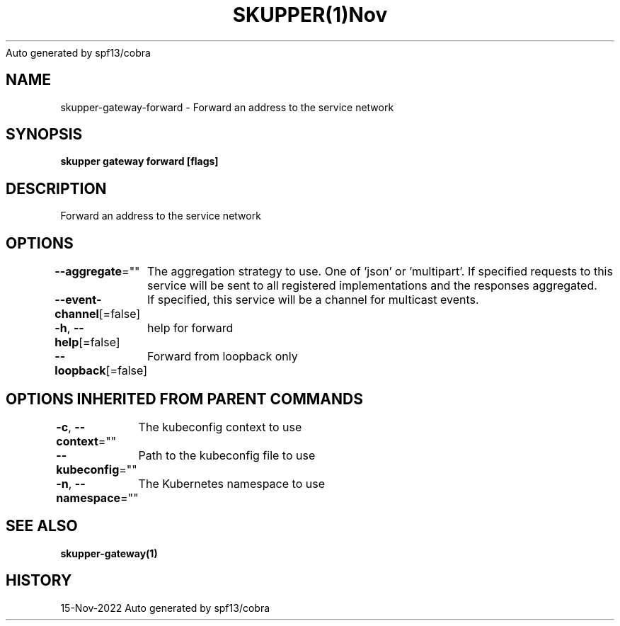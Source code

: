 .nh
.TH SKUPPER(1)Nov 2022
Auto generated by spf13/cobra

.SH NAME
.PP
skupper\-gateway\-forward \- Forward an address to the service network


.SH SYNOPSIS
.PP
\fBskupper gateway forward   [flags]\fP


.SH DESCRIPTION
.PP
Forward an address to the service network


.SH OPTIONS
.PP
\fB\-\-aggregate\fP=""
	The aggregation strategy to use. One of 'json' or 'multipart'. If specified requests to this service will be sent to all registered implementations and the responses aggregated.

.PP
\fB\-\-event\-channel\fP[=false]
	If specified, this service will be a channel for multicast events.

.PP
\fB\-h\fP, \fB\-\-help\fP[=false]
	help for forward

.PP
\fB\-\-loopback\fP[=false]
	Forward from loopback only


.SH OPTIONS INHERITED FROM PARENT COMMANDS
.PP
\fB\-c\fP, \fB\-\-context\fP=""
	The kubeconfig context to use

.PP
\fB\-\-kubeconfig\fP=""
	Path to the kubeconfig file to use

.PP
\fB\-n\fP, \fB\-\-namespace\fP=""
	The Kubernetes namespace to use


.SH SEE ALSO
.PP
\fBskupper\-gateway(1)\fP


.SH HISTORY
.PP
15\-Nov\-2022 Auto generated by spf13/cobra
